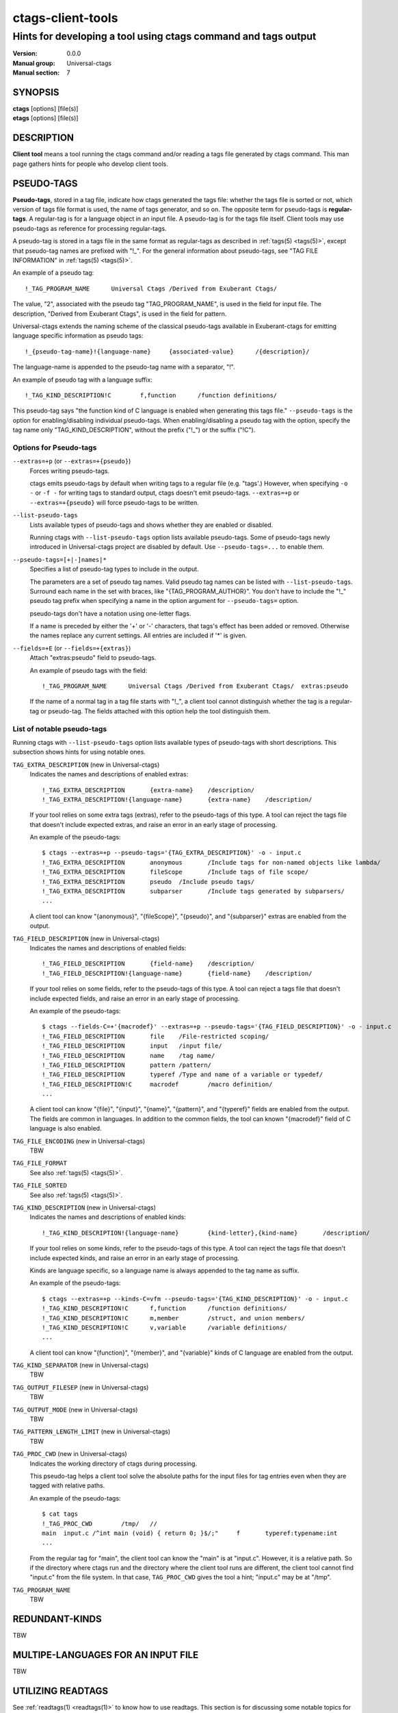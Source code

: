 .. _ctags-client-tools(7):

==============================================================
ctags-client-tools
==============================================================
--------------------------------------------------------------------------------
Hints for developing a tool using ctags command and tags output
--------------------------------------------------------------------------------
:Version: 0.0.0
:Manual group: Universal-ctags
:Manual section: 7

SYNOPSIS
--------
|	**ctags** [options] [file(s)]
|	**etags** [options] [file(s)]


DESCRIPTION
-----------
**Client tool** means a tool running the ctags command
and/or reading a tags file generated by ctags command.
This man page gathers hints for people who develop client tools.


PSEUDO-TAGS
-----------
**Pseudo-tags**, stored in a tag file, indicate how
ctags generated the tags file: whether the
tags file is sorted or not, which version of tags file format is used,
the name of tags generator, and so on. The opposite term for
pseudo-tags is **regular-tags**. A regular-tag is for a language
object in an input file. A pseudo-tag is for the tags file
itself. Client tools may use pseudo-tags as reference for processing
regular-tags.

A pseudo-tag is stored in a tags file in the same format as
regular-tags as described in :ref:`tags(5) <tags(5)>`, except that pseudo-tag names
are prefixed with "!_". For the general information about
pseudo-tags, see "TAG FILE INFORMATION" in :ref:`tags(5) <tags(5)>`.

An example of a pseudo tag::

	!_TAG_PROGRAM_NAME	Universal Ctags	/Derived from Exuberant Ctags/

The value, "2", associated with the pseudo tag "TAG_PROGRAM_NAME", is
used in the field for input file. The description, "Derived from
Exuberant Ctags", is used in the field for pattern.

Universal-ctags extends the naming scheme of the classical pseudo-tags
available in Exuberant-ctags for emitting language specific
information as pseudo tags::

	!_{pseudo-tag-name}!{language-name}	{associated-value}	/{description}/

The language-name is appended to the pseudo-tag name with a separator, "!".

An example of pseudo tag with a language suffix::

	!_TAG_KIND_DESCRIPTION!C	f,function	/function definitions/

This pseudo-tag says "the function kind of C language is enabled
when generating this tags file." ``--pseudo-tags`` is the option for
enabling/disabling individual pseudo-tags. When enabling/disabling a
pseudo tag with the option, specify the tag name only
"TAG_KIND_DESCRIPTION", without the prefix ("!_") or the suffix ("!C").


Options for Pseudo-tags
~~~~~~~~~~~~~~~~~~~~~~~
``--extras=+p`` (or ``--extras=+{pseudo}``)
	Forces writing pseudo-tags.

	ctags emits pseudo-tags by default when writing tags
	to a regular file (e.g. "tags'.) However, when specifying ``-o -``
	or ``-f -`` for writing tags to standard output,
	ctags doesn't emit pseudo-tags. ``--extras=+p`` or
	``--extras=+{pseudo}`` will force pseudo-tags to be written.

``--list-pseudo-tags``
	Lists available types of pseudo-tags and shows whether they are enabled or disabled.

	Running ctags with ``--list-pseudo-tags`` option
	lists available pseudo-tags. Some of pseudo-tags newly introduced
	in Universal-ctags project are disabled by default. Use
	``--pseudo-tags=...`` to enable them.

``--pseudo-tags=[+|-]names|*``
	Specifies a list of pseudo-tag types to include in the output.

	The parameters are a set of pseudo tag names. Valid pseudo tag names
	can be listed with ``--list-pseudo-tags``. Surround each name in the set
	with braces, like "{TAG_PROGRAM_AUTHOR}". You don't have to include the "!_"
	pseudo tag prefix when specifying a name in the option argument for ``--pseudo-tags=``
	option.

	pseudo-tags don't have a notation using one-letter flags.

	If a name is preceded by either the '+' or '-' characters, that
	tags's effect has been added or removed. Otherwise the names replace
	any current settings. All entries are included if '*' is given.

``--fields=+E`` (or ``--fields=+{extras}``)
	Attach "extras:pseudo" field to pseudo-tags.

	An example of pseudo tags with the field::

		!_TAG_PROGRAM_NAME	Universal Ctags	/Derived from Exuberant Ctags/	extras:pseudo

	If the name of a normal tag in a tag file starts with "!_", a
	client tool cannot distinguish whether the tag is a regular-tag or
	pseudo-tag.  The fields attached with this option help the tool
	distinguish them.


List of notable pseudo-tags
~~~~~~~~~~~~~~~~~~~~~~~~~~~
Running ctags with ``--list-pseudo-tags`` option lists available types
of pseudo-tags with short descriptions. This subsection shows hints
for using notable ones.

``TAG_EXTRA_DESCRIPTION``  (new in Universal-ctags)
	Indicates the names and descriptions of enabled extras::

	  !_TAG_EXTRA_DESCRIPTION	{extra-name}	/description/
	  !_TAG_EXTRA_DESCRIPTION!{language-name}	{extra-name}	/description/

	If your tool relies on some extra tags (extras), refer to
	the pseudo-tags of this type. A tool can reject the tags file that
	doesn't include expected extras, and raise an error in an early
	stage of processing.

	An example of the pseudo-tags::

	  $ ctags --extras=+p --pseudo-tags='{TAG_EXTRA_DESCRIPTION}' -o - input.c
	  !_TAG_EXTRA_DESCRIPTION	anonymous	/Include tags for non-named objects like lambda/
	  !_TAG_EXTRA_DESCRIPTION	fileScope	/Include tags of file scope/
	  !_TAG_EXTRA_DESCRIPTION	pseudo	/Include pseudo tags/
	  !_TAG_EXTRA_DESCRIPTION	subparser	/Include tags generated by subparsers/
	  ...

	A client tool can know "{anonymous}", "{fileScope}", "{pseudo}",
	and "{subparser}" extras are enabled from the output.

``TAG_FIELD_DESCRIPTION``  (new in Universal-ctags)
	Indicates the names and descriptions of enabled fields::

	  !_TAG_FIELD_DESCRIPTION	{field-name}	/description/
	  !_TAG_FIELD_DESCRIPTION!{language-name}	{field-name}	/description/

	If your tool relies on some fields, refer to the pseudo-tags of
	this type.  A tool can reject a tags file that doesn't include
	expected fields, and raise an error in an early stage of
	processing.

	An example of the pseudo-tags::

	  $ ctags --fields-C=+'{macrodef}' --extras=+p --pseudo-tags='{TAG_FIELD_DESCRIPTION}' -o - input.c
	  !_TAG_FIELD_DESCRIPTION	file	/File-restricted scoping/
	  !_TAG_FIELD_DESCRIPTION	input	/input file/
	  !_TAG_FIELD_DESCRIPTION	name	/tag name/
	  !_TAG_FIELD_DESCRIPTION	pattern	/pattern/
	  !_TAG_FIELD_DESCRIPTION	typeref	/Type and name of a variable or typedef/
	  !_TAG_FIELD_DESCRIPTION!C	macrodef	/macro definition/
	  ...

	A client tool can know "{file}", "{input}", "{name}", "{pattern}",
	and "{typeref}" fields are enabled from the output.
	The fields are common in languages. In addition to the common fields,
	the tool can known "{macrodef}" field of C language is also enabled.

``TAG_FILE_ENCODING``  (new in Universal-ctags)
	TBW

``TAG_FILE_FORMAT``
	See also :ref:`tags(5) <tags(5)>`.

``TAG_FILE_SORTED``
	See also :ref:`tags(5) <tags(5)>`.

``TAG_KIND_DESCRIPTION`` (new in Universal-ctags)
	Indicates the names and descriptions of enabled kinds::

	  !_TAG_KIND_DESCRIPTION!{language-name}	{kind-letter},{kind-name}	/description/

	If your tool relies on some kinds, refer to the pseudo-tags of
	this type.  A tool can reject the tags file that doesn't include
	expected kinds, and raise an error in an early stage of
	processing.

	Kinds are language specific, so a language name is  always
	appended to the tag name as suffix.

	An example of the pseudo-tags::

	  $ ctags --extras=+p --kinds-C=vfm --pseudo-tags='{TAG_KIND_DESCRIPTION}' -o - input.c
	  !_TAG_KIND_DESCRIPTION!C	f,function	/function definitions/
	  !_TAG_KIND_DESCRIPTION!C	m,member	/struct, and union members/
	  !_TAG_KIND_DESCRIPTION!C	v,variable	/variable definitions/
	  ...

	A client tool can know "{function}", "{member}", and "{variable}"
	kinds of C language are enabled from the output.

``TAG_KIND_SEPARATOR`` (new in Universal-ctags)
	TBW

``TAG_OUTPUT_FILESEP`` (new in Universal-ctags)
	TBW

``TAG_OUTPUT_MODE`` (new in Universal-ctags)
	TBW

``TAG_PATTERN_LENGTH_LIMIT`` (new in Universal-ctags)
	TBW

``TAG_PROC_CWD`` (new in Universal-ctags)
	Indicates the working directory of ctags during processing.

	This pseudo-tag helps a client tool solve the absolute paths for
	the input files for tag entries even when they are tagged with
	relative paths.

	An example of the pseudo-tags::

	  $ cat tags
	  !_TAG_PROC_CWD	/tmp/	//
	  main	input.c	/^int main (void) { return 0; }$/;"	f	typeref:typename:int
	  ...

	From the regular tag for "main", the client tool can know the
	"main" is at "input.c".  However, it is a relative path. So if the
	directory where ctags run and the directory
	where the client tool runs are different, the client tool cannot
	find "input.c" from the file system. In that case,
	``TAG_PROC_CWD`` gives the tool a hint; "input.c" may be at "/tmp".

``TAG_PROGRAM_NAME``
	TBW

REDUNDANT-KINDS
---------------
TBW


MULTIPE-LANGUAGES FOR AN INPUT FILE
-----------------------------------
TBW


UTILIZING READTAGS
-----------------------------------
See :ref:`readtags(1) <readtags(1)>` to know how to use readtags. This section is for discussing
some notable topics for client tools.

Build Filter/Sorter Expressions
~~~~~~~~~~~~~~~~~~~~~~~~~~~~~~~
Certain escape sequences in expressions are recognized by readtags. For
example, when searching for a tag that matches ``a\?b``, if using a filter
expression like ``'(eq? $name "a\?b")'``, since ``\?`` is translated into a
single ``?`` by readtags, it actually searches for ``a?b``.

Another problem is if a single quote appear in filter expressions (which is
also wrapped by single quotes), it terminates the expression, producing broken
expressions, and may even cause unintended shell injection. Single quotes can
be escaped using ``'"'"'``.

So, client tools need to:

* Replace ``\`` by ``\\``
* Replace ``'`` by ``'"'"'``

inside the expressions. If the expression also contains strings, ``"`` in the
strings needs to be replaced by ``\"``.

Client tools written in Lisp could buid the expression using lists. ``prin1``
(in Common Lisp style Lisps) and ``write`` (in Scheme style Lisps) can
translate the list into a string that can be directly used. For example, in
EmacsLisp:

.. code-block:: EmacsLisp

   (let ((name "hi"))
     (prin1 `(eq? $name ,name)))
   => "(eq\\? $name "hi")"

The "?" is escaped, and readtags can handle it. Scheme style Lisps should do
proper escaping so the expression readtags gets is just the expression passed
into ``write``. Common Lisp style Lisps may produce unrecognized escape
sequences by readtags, like ``\#``. Readtags provides some aliases for these
Lisps:

* Use ``true`` for ``#t``.
* Use ``false`` for ``#f``.
* Use ``nil`` or ``()`` for ``()``.
* Use ``(string->regexp "PATTERN")`` for ``#/PATTERN/``. Use
  ``(string->regexp "PATTERN" :case-fold true)`` for ``#/PATTERN/i``. Notice
  that ``string->regexp`` doesn't require escaping "/" in the pattern.

Notice that even when the client tool uses this method, ``'`` still needs to be
replaced by ``'"'"'`` to prevent broken expressions and shell injection.

Parse Readtags Output
~~~~~~~~~~~~~~~~~~~~~
In the output of readtags, tabs can appear in all field values (e.g., the tag
name itself cound contain tabs), which makes it hard to split the line into
fields. Client tools should use the ``-E`` option, which keeps the escape
sequences in the tags file, so the only field that could contain tabs is the
pattern field.

Client tools could then split the line using the following steps:

* Find the first 2 tabs in the line, so we get the name and input field.
* From the 2nd tab

  * If a "/" follows, then the pattern delimiter is "/".
  * If a "?" follows, then the pattern delimiter is "?".
  * If a number follows, then if after the end of the number is a ";/", then
    the pattern delimiter is "/"; If it's a ";?", then the delimiter is "?".

* Find the 3rd tab, and count the delimiters between it and the 2nd tab. Notice
  that delimiters can be escaped, so only the ones with a even number
  (including 0) of backslashes before should be counted.
* If there are even numbers of delimiters, then the 3rd tab is the end of the
  pattern. If not, keep searching tabs forward until this condition is
  satisfied.
* From here, split the rest of the line into fields by tabs.

Then, the escape sequences in fields other than the pattern field should be
translated. See "Proposal" in :ref:`tags(5) <tags(5)>` to know about all the escape sequences.
The pattern field needs no special treatment. It can be directly used by
editors supporting Ex commands.

SEE ALSO
--------
:ref:`ctags(1) <ctags(1)>`, :ref:`ctags-incompatibilities(7) <ctags-incompatibilities(7)>`, :ref:`tags(5) <tags(5)>`, :ref:`readtags(1) <readtags(1)>`
